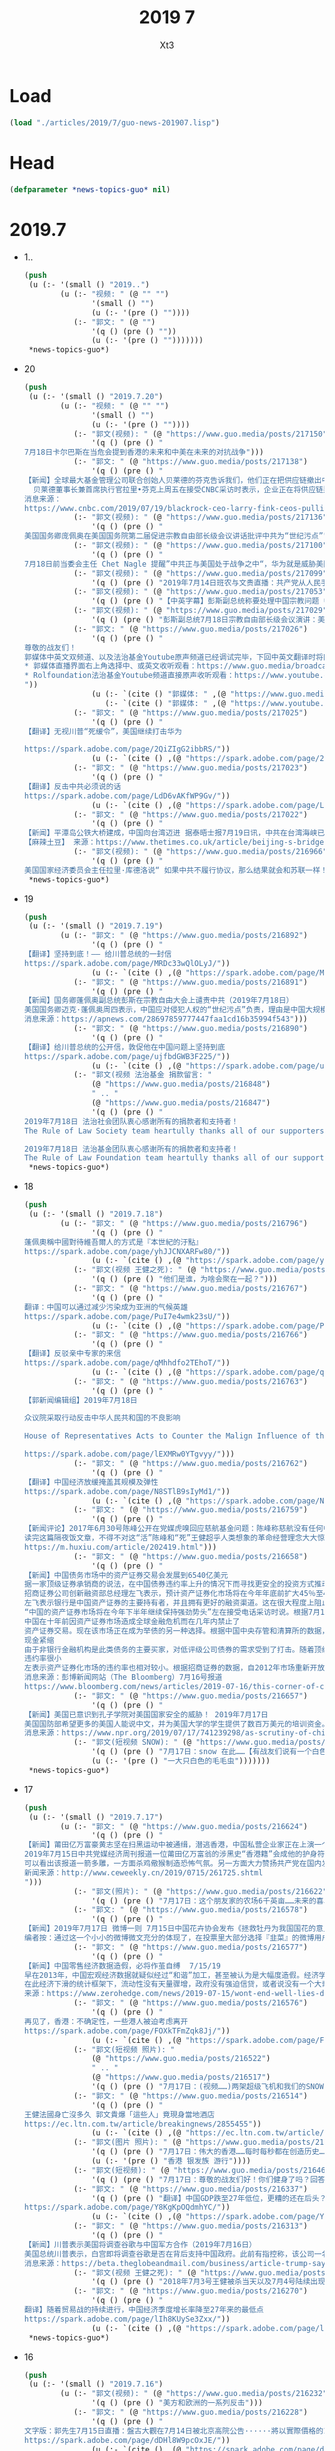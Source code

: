#+TITLE: 2019 7
#+AUTHOR: Xt3


* Load
#+BEGIN_SRC lisp
(load "./articles/2019/7/guo-news-201907.lisp")
#+END_SRC
* Head
#+BEGIN_SRC lisp :tangle yes
(defparameter *news-topics-guo* nil)  
#+END_SRC
* 2019.7
- 1..
  #+BEGIN_SRC lisp :tangle yes
(push
 (u (:- '(small () "2019..")
        (u (:- "视频: " (@ "" "")
               '(small () "")
               (u (:- '(pre () ""))))
           (:- "郭文: " (@ "")
               '(q () (pre () ""))
               (u (:- '(pre () "")))))))
 ,*news-topics-guo*)
#+END_SRC
- 20
  #+BEGIN_SRC lisp :tangle yes
(push
 (u (:- '(small () "2019.7.20")
        (u (:- "视频: " (@ "" "")
               '(small () "")
               (u (:- '(pre () ""))))
           (:- "郭文(视频): " (@ "https://www.guo.media/posts/217150")
               '(q () (pre () "
7月18日卡尔巴斯在当危会提到香港的未来和中美在未来的对抗战争")))
           (:- "郭文: " (@ "https://www.guo.media/posts/217138")
               '(q () (pre () "
【新闻】全球最大基金管理公司联合创始人贝莱德的芬克告诉我们，他们正在把供应链撤出中国 (2019年7月19日）
  贝莱德董事长兼首席执行官拉里•芬克上周五在接受CNBC采访时表示，企业正在将供应链迁出中国，而不是等待华盛顿和北京之间贸易战的解决方案。芬克在接受《Squawk Box》采访时表示:“我们从CEO那里听到，越来越多的供应链正在撤离中国。”“人们没有在等待，企业也没有在等待结果。” 据CNBC此前报道，包括苹果(Apple)、任天堂(Nintendo)和戴尔(Dell)在内的50多家跨国公司正将生产业务迁出中国。今年5月，随着中国和美国加强了在关税上的争锋相对，企业也开始宣布将从中国迁往越南。全球最大基金管理公司的联合创始人芬克(Fink)表示:“我确实认为，中国的趋势仍在走下坡。”“我认为，长期来看，中国知道他们现在需要找到刺激国内经济的办法。”【GM18】
消息来源：
https://www.cnbc.com/2019/07/19/blackrock-ceo-larry-fink-ceos-pulling-supply-chains-out-of-china-now.html")))
           (:- "郭文(视频): " (@ "https://www.guo.media/posts/217136")
               '(q () (pre () "
美国国务卿庞佩奥在美国国务院第二届促进宗教自由部长级会议讲话批评中共为“世纪污点”")))
           (:- "郭文(视频): " (@ "https://www.guo.media/posts/217100")
               '(q () (pre () "
7月18日前当委会主任 Chet Nagle 提醒”中共正与美国处于战争之中“，华为就是威胁美国安全的茅箭！")))
           (:- "郭文(视频): " (@ "https://www.guo.media/posts/217099")
               '(q () (pre () "2019年7月14日班农与文贵直播：共产党从人民手里抢夺财产是21世纪的重大犯罪行为")))
           (:- "郭文(视频): " (@ "https://www.guo.media/posts/217053")
               '(q () (pre () "【中英字幕】彭斯副总统称要处理中国宗教问题 中国外交部回应大言不惭，美自由灯塔不亮了；视频展示中共迫害宗教")))
           (:- "郭文(视频): " (@ "https://www.guo.media/posts/217029")
               '(q () (pre () "彭斯副总统7月18日宗教自由部长级会议演讲：美国政府强烈谴责中共对人民宗教信仰自由的迫害。")))
           (:- "郭文: " (@ "https://www.guo.media/posts/217026")
               '(q () (pre () "
尊敬的战友们！
郭媒体中英文双频道、以及法治基金Youtube原声频道已经调试完毕，下回中英文翻译时将同时直播 ！
,* 郭媒体直播界面右上角选择中、或英文收听观看：https://www.guo.media/broadcasts
,* Rolfoundation法治基金Youtube频道直接原声收听观看：https://www.youtube.com/channel/UCfG2D1ZWTfvp5p3gl5PHmmg?view_as=subscriber
"))
               (u (:- `(cite () "郭媒体: " ,(@ "https://www.guo.media/broadcasts")))
                  (:- `(cite () "郭媒体: " ,(@ "https://www.youtube.com/channel/UCfG2D1ZWTfvp5p3gl5PHmmg?view_as=subscriber")))))
           (:- "郭文: " (@ "https://www.guo.media/posts/217025")
               '(q () (pre () "
【翻译】无视川普“死缓令”，美国继续打击华为  

https://spark.adobe.com/page/2QiZIgG2ibbRS/"))
               (u (:- `(cite () ,(@ "https://spark.adobe.com/page/2QiZIgG2ibbRS/")))))
           (:- "郭文: " (@ "https://www.guo.media/posts/217023")
               '(q () (pre () "
【翻译】反击中共必须说的话    
https://spark.adobe.com/page/LdD6vAKfWP9Gv/"))
               (u (:- `(cite () ,(@ "https://spark.adobe.com/page/LdD6vAKfWP9Gv/")))))
           (:- "郭文: " (@ "https://www.guo.media/posts/217022")
               '(q () (pre () "
【新闻】平潭岛公铁大桥建成，中国向台湾迈进 据泰晤士报7月19日讯，中共在台湾海峡已建成平潭岛公路大桥，连接福建平潭岛与大陆。是世界上最长、跨度最大的跨海峡公铁两用大桥，全长14.4公里。这是将来两岸高速公路计划的一部分，将于今年开通，政治意义深远。平潭岛距台湾新竹市仅68海里。建桥花费不得而知。中共将其比喻为母亲向孩子伸出温暖的双臂。 中共对台政策自2016年蔡英文当选台总统后逐渐强硬，习曾表示不排除武力收复台湾。
【麻辣土豆】 来源：https://www.thetimes.co.uk/article/beijing-s-bridge-to-taiwan-moves-a-step-closer-23kjpdtsp")))
           (:- "郭文(视频): " (@ "https://www.guo.media/posts/216966")
               '(q () (pre () "
美国国家经济委员会主任拉里·库德洛说“ 如果中共不履行协议，那么结果就会和苏联一样！”"))))))
 ,*news-topics-guo*)
#+END_SRC
- 19
  #+BEGIN_SRC lisp :tangle yes
(push
 (u (:- '(small () "2019.7.19")
        (u (:- "郭文: " (@ "https://www.guo.media/posts/216892")
               '(q () (pre () "
【翻译】坚持到底！—— 给川普总统的一封信  
https://spark.adobe.com/page/MRDc33wQlOLyJ/"))
               (u (:- `(cite () ,(@ "https://spark.adobe.com/page/MRDc33wQlOLyJ/")))))
           (:- "郭文: " (@ "https://www.guo.media/posts/216891")
               '(q () (pre () "
【新闻】国务卿蓬佩奥副总统彭斯在宗教自由大会上谴责中共（2019年7月18日）
美国国务卿迈克·蓬佩奥周四表示，中国应对侵犯人权的“世纪污点”负责，理由是中国大规模拘留了穆斯林和其他少数民族。蓬佩奥谴责中国在新疆西部地区大规模拘留维吾尔族穆斯林、哈萨克族和其他少数民族。据了解，新疆有100万维吾尔族穆斯林、哈萨克族和其他少数民族被关押在拘留营。蓬佩奥在他主持的一次国际宗教自由会议上说，中国是“我们这个时代最严重的人权危机之一的发源地”。他还指责中国威胁其他国家不要参加这次会议。美国副总统彭斯在同一个会议上说，美国与中国的贸易谈判不会妨碍美国对宗教自由的承诺。 他表示“无论我们与北京的谈判结果如何，你可以放心，美国人民会和所有有信仰的中国人民站在一起，团结一致，我们将为这一天祈祷，让他们能够自由地活出他们的信仰，而不用担心受到迫害。”【GM18】
消息来源：https://apnews.com/28697859777447faa1cd16b35994f543")))
           (:- "郭文: " (@ "https://www.guo.media/posts/216890")
               '(q () (pre () "
【翻译】给川普总统的公开信，敦促他在中国问题上坚持到底    
https://spark.adobe.com/page/ujfbdGWB3F225/"))
               (u (:- `(cite () ,(@ "https://spark.adobe.com/page/ujfbdGWB3F225/")))))
           (:- "郭文(视频 法治基金 捐款留言: "
               (@ "https://www.guo.media/posts/216848")
               " .. "
               (@ "https://www.guo.media/posts/216847")
               '(q () (pre () "
2019年7月18日 法治社会团队衷心感谢所有的捐款者和支持者！
The Rule of Law Society team heartully thanks all of our supporters and donors ！

2019年7月18日 法治基金团队衷心感谢所有的捐款者和支持者！
The Rule of Law Foundation team heartully thanks all of our supporters and donors!"))))))
 ,*news-topics-guo*)
#+END_SRC
- 18
  #+BEGIN_SRC lisp :tangle yes
(push
 (u (:- '(small () "2019.7.18")
        (u (:- "郭文: " (@ "https://www.guo.media/posts/216796")
               '(q () (pre () "
蓬佩奧稱中國對待維吾爾人的方式是『本世紀的汙點』
https://spark.adobe.com/page/yhJJCNXARFw80/"))
               (u (:- `(cite () ,(@ "https://spark.adobe.com/page/yhJJCNXARFw80/")))))
           (:- "郭文(视频 王健之死): " (@ "https://www.guo.media/posts/216783")
               '(q () (pre () "他们是谁，为啥会聚在一起？")))
           (:- "郭文: " (@ "https://www.guo.media/posts/216767")
               '(q () (pre () "
翻译：中国可以通过减少污染成为亚洲的气候英雄  
https://spark.adobe.com/page/PuI7e4wmk23sU/"))
               (u (:- `(cite () ,(@ "https://spark.adobe.com/page/PuI7e4wmk23sU/")))))
           (:- "郭文: " (@ "https://www.guo.media/posts/216766")
               '(q () (pre () "
【翻译】反驳亲中专家的来信
https://spark.adobe.com/page/qMhhdfo2TEhoT/"))
               (u (:- `(cite () ,(@ "https://spark.adobe.com/page/qMhhdfo2TEhoT/")))))
           (:- "郭文: " (@ "https://www.guo.media/posts/216763")
               '(q () (pre () "
【郭新闻编辑组】2019年7月18日
 
众议院采取行动反击中华人民共和国的不良影响
 
House of Representatives Acts to Counter the Malign Influence of the People’s Republic of China

https://spark.adobe.com/page/lEXMRw0YTgvyy/")))
           (:- "郭文: " (@ "https://www.guo.media/posts/216762")
               '(q () (pre () "
【翻译】中国经济放缓掩盖其规模及弹性    
https://spark.adobe.com/page/N8STlB9sIyMd1/"))
               (u (:- `(cite () ,(@ "https://spark.adobe.com/page/N8STlB9sIyMd1/")))))
           (:- "郭文: " (@ "https://www.guo.media/posts/216759")
               '(q () (pre () "
【新闻评论】2017年6月30号陈峰公开在党媒虎嗅回应慈航基金问题：陈峰称慈航没有任何中国官员及其亲属持有股份；海航高管后代不继承财富和权力，实现大众成就。海航集团方面表示，集团股东将陆续把股权捐赠给公益基金会，其中约60%的股权捐赠给境内的慈航基金会，约40%股权捐赠给境外的Cihang Foundation，所有持股人均签署了股权捐赠承诺书。并在文中特意强调了郭文贵爆料的Guanjun是作为私人投资者间接持有海航集团股份，但不是最大股东。
读完这篇隔夜饭文章，不得不对这“活”陈峰和“死”王健超乎人类想象的革命经营理念大大惊叹！此文章结束语为“股权不能给后代、不能转卖，可以捐给慈善，这种设计，有可能会成为人类新的商业文明的模式”呜呼！是何等的大爱无疆、何等的虚怀若谷！小编不觉愤愤然！问你“活”陈锋一个简单的几个问题：你给中国人民带来了什么利益？你们拿走了我们祖祖孙孙存下来的钱！还有杨改兰自杀省下来的钱,都被你们拿走了什么时候拿回来？ 还有这Guanjun这神秘的人物他的父母是谁？他在行航海的25%的股份是从何而来？郭文贵先生在2017年7月26号的爆料视频中愤怒的指出，陈峰所谓的慈航并不是慈善机构而是私人基金，而私人基金最大的目的是为了逃避调查债权分离合法避税，最重要的是这些私人基金最终的受益人就是陈峰说的guanjun和刘承杰。【GM11】【GM19】
https://m.huxiu.com/article/202419.html")))
           (:- "郭文: " (@ "https://www.guo.media/posts/216658")
               '(q () (pre () "
【新闻】中国债务市场中的资产证券交易会发展到6540亿美元 
据一家顶级证券承销商的说法，在中国债券违约率上升的情况下而寻找更安全的投资方式推动了中国大量资产证券的惊人增长。
招商证券公司创新融资部总经理左飞表示，预计资产证券化市场将在今年年底前扩大45％至4.5万亿元人民币（6540亿美元）。他说该行业在5月份政府意外接管陷入困境贷款人风波中也没有受到什么影响。
左飞表示银行是中国资产证券的主要持有者，并且拥有更好的融资渠道。这在很大程度上阻止了该行业的抛售。在资产证券销售上升的同时，更多行业正从包商银行（Baoshang Bank Co.）被扣押引发流动性紧缩中复苏。这此前导致银行间贷款市场出现现金紧缩，并对中国几乎所有类型的债券产生影响。
“中国的资产证券市场将在今年下半年继续保持强劲势头”左在接受电话采访时说。根据7月14日发布的彭博排行榜，该券商进行了今年上半年最多的资产证券化交易。住房抵押贷款和应收账款将继续推动资产证券发行量的增长。
中国在十年前因资产证券市场造成全球金融危机而在几年内禁止了
资产证券交易。现在该市场正在成为举债的另一种选择。根据中国中央存管和清算所的数据，资产证券化市场在2018年底占中国76.5万亿元债务市场的4％左右。但它与1.56万亿美元的美国资产证券市场相比，仍然相形见绌。左表示上半年结构性债务的销售额激增至8164亿元，预计到年底将达到2万亿元。
现金紧缩
由于非银行金融机构是此类债务的主要买家，对低评级公司债券的需求受到了打击。随着顶级债券和高收益债券之间的利差继续扩大，信贷差异化达到顶峰。相比之下，中国的大多数资产证券持有者都不需要出售他们在该领域的投资。左说“大多数投资者计划在他们第一次购买证券时就会一直持有。它们主要是银行，所以有更强的能力来应对流动性压力，因此资产证券市场尚未面临抛售压力。”
违约率很小
左表示资产证券化市场的违约率也相对较小。根据招商证券的数据，自2012年市场重新开放以来，只有5家资产证券机构违约。他表示这刺激了投资者向资产证券市场提供能够产生稳定现金流的基础资产。由于监管机构加大了对开发商融资活动的审查力度，包括采取新措施遏制该行业的信贷风险，房地产开发商的资产证券市场产品增长可能在下半年放缓。在审查由开发商提出的资产证券交易的申请时，我们认为两家证券交易所正变得越来越严格。”【GM12】
消息来源：彭博新闻网站（The Bloomberg）7月16号报道
https://www.bloomberg.com/news/articles/2019-07-16/this-corner-of-china-s-debt-market-may-grow-to-654-billion")))
           (:- "郭文: " (@ "https://www.guo.media/posts/216657")
               '(q () (pre () "
【新闻】美国已意识到孔子学院对美国国家安全的威胁！ 2019年7月17日
美国国防部希望更多的美国人能说中文，并为美国大学的学生提供了数百万美元的培训资金。中国政府通过孔子学院的语言中心，出于同样的原因，在一些美国大学也一直在做同样的事情。但一项新法律迫使这些美国大学做出选择:他们可以从五角大楼或孔子学院获得资金，但不能同时从这两所学院获得资金。德克萨斯州共和党参议员特德克鲁兹(Ted Cruz)在接受美国国家公共电台(NPR)采访时说，“孔子学院让美国大学暴露在间谍活动和知识产权被盗的威胁之下，我们在大学里看到的这种情况太频繁了。” 美国政界人士、中国分析人士和国家安全机构普遍认为，中国正在对美国发动大规模间谍活动。目标包括政府机密和军事机密、高科技公司和大学研究。笔者按： 孔子学院为中国政府提供了一个海外校园的监视窗口，可以用来在美国招募间谍和密切关注在这里学习的中国学生。孔子学院绝对不是一个简单的机构。【GM18】
消息来源：https://www.npr.org/2019/07/17/741239298/as-scrutiny-of-china-grows-some-u-s-schools-drop-a-language-program")))
           (:- "郭文(短视频 SNOW): " (@ "https://www.guo.media/posts/216639")
               '(q () (pre () "7月17日：snow 在此……【有战友们说有一个白色的狗在此就好啦……】这里的大自然太棒了👏👏👏👏"))
               (u (:- '(pre () "一大只白色的毛毛虫")))))))
 ,*news-topics-guo*)
#+END_SRC
- 17
  #+BEGIN_SRC lisp :tangle yes
(push
 (u (:- '(small () "2019.7.17")
        (u (:- "郭文: " (@ "https://www.guo.media/posts/216624")
               '(q () (pre () "
【新闻】莆田亿万富豪黄志坚在扫黑运动中被通缉，潜逃香港，中国私营企业家正在上演一个个被中共清算的悲剧
2019年7月15日中共党媒经济周刊报道一位莆田亿万富翁的涉黑史“香港籍”会成他的护身符吗？报道指出如果不是这场扫黑除恶运动，发迹莆田的港籍亿万富豪黄志贤仍然是莆田当地称霸一方的地产商、“爱国华侨”、“慈善家”。警方的一纸通缉令撕开了黄志贤伪善的面具：黄志贤、黄龙熙父子分别因涉嫌非法拘禁、强迫交易被列为扫黑除恶的对象。
可以看出该报道一箭多雕，一方面杀鸡儆猴制造恐怖气氛。另一方面大力赞扬共产党在国内发起的扫黑除恶运动，为暴政洗地。此外特意指出“香港籍”这将为下一步对香港遣返法和对香港人民反送终的正义游行采取的下一步行动制造舆论。这也验证了郭文贵先生在一年前王岐山当选国家副主席的修宪运动中说的，国内将迎来新一轮的剪羊毛，这将是私营企业家的悲剧。一年多的时间，国内私营企业家被抓被消失一个接一个，正在重复着王健“白手套”的命运这将所有是私营企业家的悲哀。如果还不看清共产党的本质，中国私营企业家都将成为下一个王健。（GM19）
新闻来源：http://www.ceweekly.cn/2019/0715/261725.shtml
")))
           (:- "郭文(照片): " (@ "https://www.guo.media/posts/216622")
               '(q () (pre () "7月17日：这个朋友家的农场6千英亩……未来的喜马拉雅农场应该多大好呢？")))
           (:- "郭文: " (@ "https://www.guo.media/posts/216578")
               '(q () (pre () "
【新闻】2019年7月17日 微博一则 7月15日中国花卉协会发布《拯救牡丹为我国国花的意见的通知》。今日花协工作人员回应，相关投票只是为了做民意调查，“国花这个事，肯定是我们协会定不了的。我们下一步会综合各方面意见，在往上面反映“。你pick那种“花”？ 在选项里有四个选项分别是牡丹、梅花、韭菜、其他，评论区推荐～。该微博发出后，微博用户对该微博评论迅速增加，评论热烈。选择牡丹的347人、梅花192人、韭菜1230人、其他，评论区推荐～41人。
编者按：通过这一个小小的微博微文充分的体现了，在投票里大部分选择『韭菜』的微博用户对CCP统治不满，并且认为自己在这个国家就如同韭菜一样随时被CCP收割、随时被压榨。这1230人占这个微博微文投票的大多数，也侧面证明了大部分网民对CCP的统治是不满意的，他们用这种投票选择韭菜的方式在表达对CCP执政能力的讽刺与不满，并且告诉其他网民：看这就是CCP控制的国家，人民就如同韭菜一样可以随意被割掉，截至发稿前该微博已被删除。这就又暴露出两个问题，第一个是CCP对舆情的监控反应迅速；第二个问题CCP深知自己在中华人民共和国百姓心中的位置是怎样的，CCP掌权的国家连一条微博都容忍不下，又怎么会容忍对它发出不满声音的老百姓呢。【GM22】")))
           (:- "郭文: " (@ "https://www.guo.media/posts/216577")
               '(q () (pre () "
【新闻】中国零售经济数据造假，必将作茧自缚  7/15/19
早在2013年，中国宏观经济数据就疑似经过“和谐”加工，甚至被认为是大幅度造假。经济学家Nouriel Roubini认为，CCP公布的无论贸易或GDP数据均是造假，与2016年以前一直存在的造假程度相比，目前有过之而无不及。近期6.2%的GDP已创有史以来新低（年同比），对于还在幻想着CCP扩大信贷及多项宽松刺激措施能起死回生的人来说，就是一记打脸。
在此经济下滑的统计框架下，流动性没有天量骤增，政府没有强迫信贷，或者说没有一个大奇迹出现的时候，CCP竟然能公布出如下数据：6月份汽车零售规模增速17.2%、社会消费品零售总额增速9.8%（年同比）。这些数据简直违反天理，就是像是翻来覆去把玩魔术一样神奇。不是不可信，简直太不可信。【麻辣土豆】
来源：https://www.zerohedge.com/news/2019-07-15/wont-end-well-lies-damned-lies-chinas-retail-sales-data")))
           (:- "郭文: " (@ "https://www.guo.media/posts/216576")
               '(q () (pre () "
再见了，香港：不确定性，一些港人被迫考虑离开
https://spark.adobe.com/page/FOXkTFmZqk8Jj/"))
               (u (:- `(cite () ,(@ "https://spark.adobe.com/page/FOXkTFmZqk8Jj/")))))
           (:- "郭文(短视频 照片): "
               (@ "https://www.guo.media/posts/216522")
               " .. "
               (@ "https://www.guo.media/posts/216517")
               '(q () (pre () "7月17日：(视频……)两架超级飞机和我们的SNOW 👉👉👉一起起飞……文贵又进山啦……这几天我会很少上网……一切都是刚刚开始！")))
           (:- "郭文: " (@ "https://www.guo.media/posts/216514")
               '(q () (pre () "
王健法國身亡沒多久 郭文貴爆「這些人」竟現身當地酒店
https://ec.ltn.com.tw/article/breakingnews/2855455"))
               (u (:- `(cite () ,(@ "https://ec.ltn.com.tw/article/breakingnews/2855455")))))
           (:- "郭文(图片 照片): " (@ "https://www.guo.media/posts/216478")
               '(q () (pre () "7月17日：伟大的香港……每时每秒都在创造历史……改变世界……大家猜猜我要去哪里？"))
               (u (:- '(pre () "香港 银发族 游行"))))
           (:- "郭文(短视频): " (@ "https://www.guo.media/posts/216463")
               '(q () (pre () "7月17日：尊敬的战友们好！你们健身了吗？回答很多战友们关于郭战装的几个小问题……一切都是刚刚开始！")))
           (:- "郭文: " (@ "https://www.guo.media/posts/216337")
               '(q () (pre () "翻译】中国GDP跌至27年低位，更糟的还在后头？
https://spark.adobe.com/page/Y8KgKpOQdmhYC/"))
               (u (:- `(cite () ,(@ "https://spark.adobe.com/page/Y8KgKpOQdmhYC/")))))
           (:- "郭文: " (@ "https://www.guo.media/posts/216313")
               '(q () (pre () "
【新闻】川普表示美国将调查谷歌与中国军方合作（2019年7月16日）
美国总统川普表示，白宫即将调查谷歌是否在背后支持中国政府。此前有指控称，该公司一名职员在数小时后的参议院听证会上予以反驳。总统重申了贝宝(PayPal)联合创始人、风险投资家彼得•泰尔(Peter Thiel)此前的指控，即谷歌可能受到中国情报机构的渗透。川普总统在推特写道“一个伟大而又聪明的人，他比任何人都更了解关于这个问题!”并表示川普政府会对此事件进行调查。 川普后来对记者说，他将让包括司法部在内的多个机构去调查彼得•泰尔的指控“是否属实”。美国参谋长联席会议主席、海军陆战队上将邓福德(Joseph Dunford)今年3月在国会听证会上对谷歌表达了类似的担忧。笔者按：如果像美国这样世界级的大公司跟中共军方合作，那么将会对美国国家安全甚至是世界安全是一种威胁和挑战。中共最善于用温水煮青蛙的方式来麻痹自己的国民和自己的政治对手。 当对方察觉时已为时迟已晚，再无回天之力！ 【GM18】
消息来源：https://beta.theglobeandmail.com/business/article-trump-says-us-will-investigate-accusations-google-worked-with/")))
           (:- "郭文(视频 王健之死): " (@ "https://www.guo.media/posts/216310")
               '(q () (pre () "2018年7月3号王健被杀当天以及7月4号陆续出现在现场的都是谁？(中英字幕版) Who showed up at the scene on July 3rd, 2018, the day Wang Jian was killed? And, who were those who appeared in succession on July 4th?")))
           (:- "郭文: " (@ "https://www.guo.media/posts/216270")
               '(q () (pre () "
翻译】随着贸易战的持续进行，中国经济季度增长率降至27年来的最低点
https://spark.adobe.com/page/lIh8KUySe3Zxx/"))
               (u (:- `(cite () ,(@ "https://spark.adobe.com/page/lIh8KUySe3Zxx/"))))))))
 ,*news-topics-guo*)
#+END_SRC
- 16
  #+BEGIN_SRC lisp :tangle yes
(push
 (u (:- '(small () "2019.7.16")
        (u (:- "郭文(视频): " (@ "https://www.guo.media/posts/216232")
               '(q () (pre () "美方和欧洲的一系列反击")))
           (:- "郭文: " (@ "https://www.guo.media/posts/216228")
               '(q () (pre () "
文字版：郭先生7月15日直播：盤古大觀在7月14日被北京高院公告······將以實際價格的10%被拍賣······實際的背後的黑手就是江澤民和江志成，孟建柱和孫力軍······王岐山！這就是過去兩週他們要栽贓····  
https://spark.adobe.com/page/dDHl8W9pcOxJE/"))
               (u (:- `(cite () ,(@ "https://spark.adobe.com/page/dDHl8W9pcOxJE/")))))
           (:- "郭文: " (@ "https://www.guo.media/posts/216206")
               '(q () (pre () "
【翻译】两党法案将禁锢川普对中做出退让 
https://spark.adobe.com/page/I4fDNyJF4Yw9D/"))
               (u (:- `(cite () ,(@ "https://spark.adobe.com/page/I4fDNyJF4Yw9D/")))))
           (:- "郭文: " (@ "https://www.guo.media/posts/216163")
               '(q () (pre () "
【新闻】 前总统国家安全事务顾问苏珊·赖斯在推特上和中国外交官展开了激烈的口水战（2019年7月15日）
美国前国务卿苏珊·赖斯在推特上与一名中国高级外交官发生了不寻常的激烈种族争端。在一系列的推特中，显然是为了表达更广泛的观点关于中国新疆大规模拘留穆斯林引发的外交分歧，驻伊斯兰堡的外交官赵立坚(Lijian Zhao)周日表示，如果“你在华盛顿特区”你就知道白人是从来不去美国首都的东南部。赖斯在推特上告诉赵立坚“你是个种族主义者，耻辱。而且无知得令人震惊 。她可能认为赵立坚被派往中国驻华盛顿使团，然后向中国驻美国大使发表了她的下一个评论。“崔大使，我对你和你的团队有更高的期望。请做正确的事，把他送回家。” 赵立坚在周一回击了赖斯，“你也太丢人了。而且你也是无知得令人震惊。我在伊斯兰堡工作。真相就是有杀伤力的！我只是在说实话。把说真话的人贴上种族主义者的标签，这是可耻和令人厌恶的。”
笔者按：在近两年，中共外交官的态度是越来越蛮横，毫无掩饰的公开批评他国。这种蛮横不讲理的态度有失大国风范。同时也是经常颠倒黑白，把中共制造的内乱说成了是外国势力的渗透，一切目的是为了把国内矛盾转向国外。 然而对内大肆宣传西方是没落的帝国，而中国才是新兴而起的大国！ 中共长期转移人们的视线和长期宣传中国的经济腾飞是因为党领导的好，人们才能过上了好日子。 那么他们忘记了说中国经济飞速的发展是中共不停的超发货币导致了房地产的泡沫和通货膨胀，给中国人民一种幻觉自己富有了， 但是其实生活还是诸多不易，再加上社会资源分配不均等而带来的社会矛盾【GM18】
消息来源：https://www.bloomberg.com/news/articles/2019-07-15/susan-rice-calls-chinese-diplomat-a-racist-disgrace-on-twitter")))
           (:- "郭文(视频): " (@ "https://www.guo.media/posts/216133")
               '(q () (pre () "7月16日：香港会有什么紧急情况发生？一切都是刚刚开始！")))
           (:- "郭文(图片): " (@ "https://www.guo.media/posts/216093")
               '(q () (pre () "
7月16日：文贵．衷心祝愿同胞们能平安渡过此劫……减少伤害！千万不要相信．天天喊着比爹娘还亲的共产党来救你们！只有洪水退后．官员才会拎着篮子．打个雨伞，带着他们控制的摄像机．出现在你们的视野中！历史无数次告诉我们，只要人民需要的时候，共产党一定是不存在的．共产党一定是给大家准备好了更多的监狱来解决灾后的问题．不听话的送进监狱……在共产党的眼里，中国的天灾应有老百姓自己消化．跟他们没关系，他们信奉的是．(多灾兴邦）死人越多，共产党越安全……【这他妈谁造谣？没有央视新闻联播报道就是有图片，打死都不信! 湘江决堤，湘潭、株州等地成泽国……半個湖南、京广線都將報废了！三峽作孽！垬作孽！】一切都是刚刚开始！")))
           (:- "郭文: " (@ "https://www.guo.media/posts/216023")
               '(q () (pre () "
文字版2019年7月14日班农与文贵直播：共产党为什么可以强奸美国70年？（郭先生篇）
https://spark.adobe.com/page/ZbxbFJ3WCU9KS/"))
               (u (:- `(cite () ,(@ "https://spark.adobe.com/page/ZbxbFJ3WCU9KS/")))))
           (:- "郭文: " (@ "https://www.guo.media/posts/216010")
               '(q () (pre () "
【郭文贵先生7月15日报平安直播内容梗概】
昨天（7月14日）和班农先生的直播在线人仅翻墙VPN有超600万，直播的力量太大了。对台湾总统蔡英文的评价引起很多人的担忧，郭先生表示他坚持对蔡英文的观点，而他的本意是只要对台湾好他就支持。台湾的未来需要有智慧的无私的跳出统独之权、打破所谓的92共识的魔咒、与美国合作。郭台铭的落选又一次证明跟共产党合作没好下场。郭先生表示绝不支持台独港独，但坚决支持台湾和香港的民主。
盘古大楼被江家拍卖
起因：江家一直想把盘古、方正和、政泉占为己有给江志诚，因此一直陷害郭先生。之后，由于王岐山担心郭先生和马健手中掌握他们太多的证据，才开始了所谓的反腐。
过程：江家利用提前铺垫好的“郭文贵是港独的背后黑手”，发布拍卖公告，并通过“老领导”警告郭先生不许再714班农的访谈中提及王建之死和相关视频，如不听警告，便在24小时之内低价拍卖盘古。果然7月15日盘古被网上评估从25万降5万，价值360个亿（人民币）的盘古大楼降到50个亿（人民币）拍卖。好消息是根据盘古的所有者郭先生的家族基金规定，买家应付基金360亿（人民币，价值53亿美元，2013年的价格）。拍卖盘古是侵犯郭先生家族基金的利益。是江家蓄谋要以低价把盘古抢走。
郭先生重申他的的家族基金绝不能出卖民族国家和的利益，绝不会成为卖国贼。但是会百分之百灭共、灭盗国贼。
江家还会给共产党带来大麻烦。郭先生拥有90多份秘密档案。仅昨天郭先生和前国家安全人员开会时发放的一个信息，将在接下来的一个星期到10天后引发世界局势的大改变。潘多拉的盒子只需要三分钟。
整个上海都是江家的，包括性侵幼女事件的公司也是依靠江家的势力。
郭先生拒绝支持港独，坚决支持香港双普选。
孙立军孟建柱5年之间动用上万名警察调查郭文贵。并企图以反习反国家、双面间谍、强奸犯、洗黑钱、瑞士没收飞机之说和事件陷害郭先生，均被一一推翻，现又以“港独背后黑手”，“涉嫌台独背后黑手”再度陷害郭先生。
江家再次制造虚假事实、利用国家权力、完全不经调查、操纵司法，是习近平的悲哀。是共产党灭亡的征兆。说明了共产党内部斗争的惨烈。
感谢共产党内部的战友提前通知盘古被拍卖公告一事，一次直播付上50亿美元的代价。
请大家密切关注7月24、5号中美之间的政治、贸易、制裁将会发生什么。
最后在为14亿人民祷告后，郭先生补充说，华盛顿要政治地震，原因是共产党玩弄了川普后产生的后果很严重。盘古大楼属于社会的属于民族的。盘古将抢她的坏人暴露于天下，她拥有远远超过金钱的价值、能量和象征。
一切都是刚刚开始。【GM10】
视频来源：
https://www.youtube.com/watch?v=OGbEnYaOGcs&feature=youtu.be"))
               (u (:- `(cite () ,(@ "https://www.youtube.com/watch?v=OGbEnYaOGcs&feature=youtu.be")))))
           (:- "郭文: " (@ "https://www.guo.media/posts/215939")
               '(q () (pre () "
【新闻】中国经济增速降至近30年最低
纽约时报最新消息，中国经济增速降至近30年来最低水平，与此同时，中美之间贸易紧张局势再度抬头，而持续存在的金融问题，正在对中国这个全球最重要的经济引擎之一造成越来越大的破坏。是自1992年开始现代季度记录以来，中国经济增速最慢的一次，这标志这中国经济增速相比今年早些时候大幅放缓，与10年前全球金融危机期间的记录相当。
国家统计局则表示今年上半年经济运行继续保持在合理区间，延续总体平稳、稳中有进发展态势。初步核算，上半年国内生产总值450933亿元，按可比价格计算，同比增长6.3%。分季度看，一季度同比增长6.4%，二季度增长6.2%。分产业看，第一产业增加值23207亿元，同比增长3.0%；第二产业增加值179984亿元，增长5.8%；第三产业增加值247743亿元，增长7.0%。
编者按：二则新闻体现出共产党在国内一直以假数据愚弄人民【GM01，GM06】
来源：https://cn.nytimes.com/business/20190715/china-economy-growth-gdp-trade-war/zh-hant/")))
           (:- "郭文(短视频): " (@ "https://www.guo.media/posts/215902")
               '(q () (pre () "7月15日：试试郭媒体即将推出的新软件！")))
           (:- "郭文: " (@ "https://www.guo.media/posts/215901")
               '(q () (pre () "7月15日：我在直播中开玩笑说Sara那天偶然．碰到梁忪恒先生的釆访是＂Sara给我带来的麻烦＂那就是一个玩笑……永远感激Sara的辛苦付出！")))
           (:- "郭文: " (@ "https://www.guo.media/posts/215856")
               '(q () (pre () "【翻译】彼得·泰尔说：FBI和CIA应该调查谷歌与中国有“貌似叛国”的关系  
https://spark.adobe.com/page/dWiTJeD8qx4Mu/")))
           (:- "郭文: " (@ "https://www.guo.media/posts/215831")
               '(q () (pre () "【翻譯】遊行抗議者要求特首林鄭下台：香港緊張局勢不斷升高  
https://spark.adobe.com/page/6Mgn3ZziDvpLt/")))
           (:- "郭文: " (@ "https://www.guo.media/posts/215830")
               '(q () (pre () "【翻译】加拿大公民在华东被拘留   
https://spark.adobe.com/page/5JWb1NFahbzXQ/")))
           (:- "郭文: " (@ "https://www.guo.media/posts/215829")
               '(q () (pre () "
【新闻】据报道来自台湾的股票分析师因涉嫌欺诈在上海被捕
据台湾媒体上周六报道，周二，12名来自台湾的股票分析师因涉嫌欺诈在上海被拘留，其中9人已获保释，3人仍被拘留。他们都在上海一家名为“仟合亿”(Thousand & Billion)的股票分析应用公司工作，该公司的软件产品爱操盘被控通过推荐每日涨幅不超过10%的股票给投资者造成损失。据媒体报道，该公司并未获得销售这些产品的认证。一位不愿透露姓名的业内人士周日对《环球时报》表示，除了涉嫌非法推荐和操纵股票，被拘留的另一个可能原因是，一些分析师没有获得在中国大陆提供股市分析的执照。笔者按：这是中共一直很善用的政治手腕就是所谓的人质外交。 台湾总统蔡英文访美期间，中共抓捕在华台湾籍人士，就是为了给台湾政府施加压力，找各种莫须有的罪名按在这些人身上，就像前几天抓了1名加拿大人和4名英国人，这就是中国人质外交的卑鄙手段。 威胁加拿大政府释放华为财务总监孟晚舟，同时又威胁英国政府对香港的态度。如果国际社会继续绥靖政策，那么中共会变本加厉继续猖狂的利用人质外交手段，用这种低劣手段威胁各国作为中共政治的杠杆从而达到自己的目的。 这就是一种黑社会的行为，国际社会应该制止这种卑鄙的外交手段。【GM18】
信息来源：http://www.globaltimes.cn/content/1157851.shtml")))
           (:- "郭文: " (@ "https://www.guo.media/posts/215828")
               '(q () (pre () "
【新闻】身处黑名单和美中贸易争端中的华为计划削减在美就业岗位：报告
“华尔街日报”周六报道: 华为正处在美国政府的禁令和美中的持续贸易争端中。该公司计划裁减数百个在美国业务中的工作岗位。
根据该报道，华为计划裁减其研发子公司Futurewei Technologies的员工，该子公司位于美国德克萨斯州和加利福尼亚州的实验室都有雇佣研发人员。虽然确切的裁员人数还没有被披露，但有消息人士称这次裁员会波及数百名员工。有几名Futurewei员工已收到解雇通知，预计将在不久的将来会宣布更多的裁员。
自从加拿大政府应美国当局的要求于去年12月在温哥华逮捕了华为创始人的女儿-首席财务官孟晚周，美国和中国科技巨头之间的紧张关系日渐升级。孟被指控企图通过逃避美国对伊朗的制裁而向该国出售设备。美国还表示在与中国的贸易争端中，华为是一个国家安全问题而不是贸易问题。
今年5月，美国将华为列入黑名单，阻止美国公司在未经政府批准的情况下向公司提供计算机芯片，软件和其他组件。
特朗普在6月底给华为公司放缓了禁令，表示将允许一些美国供应商向华为出售零部件。“美国公司可以将他们的设备出售给华为“ 特朗普在与中国国家主席习近平在日本20国集团峰会上会晤后举行的新闻发布会上说“我们谈论的设备没有构成严重的国家安全问题”。
编者按：华为的全球5G网络计划，加上“一带一路”，“中国制造2025“和 “中国制造2050“是中共向外扩张和称霸全球野心的战略部署之一。由美国、英国、加拿大、澳大利亚和新西兰组成的“五眼联盟”旨在全面防范华为在5G网络技术的垄断和对网络通信的安全构成的风险，以确保国家重要基础设施不受其威胁。【GM12】
消息来源：福克斯商业网站（The FoxBusiness）7月14号报道：https://www.foxbusiness.com/technology/huawei-cut-jobs-us-blacklist-report")))
           (:- "郭文(短视频): " (@ "https://www.guo.media/posts/215827")
               '(q () (pre () "
【新闻】广西都安一间房屋倒塌致4名小孩身亡，最小仅2岁
2019年7月13日下午，都安县拉仁镇仁联村岑山队一房屋突然倒塌，造成4人救治无效不幸死亡（蓝某心，女，13岁；蓝某匀，女，9岁；蓝某焱，女，7岁；蓝某羽，女，2岁），1人受伤（蓝某胡，男，5岁）。
编者按：共产党统治下的中国无人安全，党内部分家族占有大量财富，底层人民的居住条件却无法得到保障，日前山西天镇县一贫困村村民常年居住土窑洞危房，向政府申请改善居住环境迟迟没有答复，最后竟偶然得知自己名下早有危改安置房但被无良村干部隐瞒长达五年。如果中国没有真正的法治，房子即使挺过天灾，也无法避免人祸【GM01】
来源：https://news.sina.com.cn/c/2019-07-13/doc-ihytcitm1824400.shtml"))))))
 ,*news-topics-guo*)
#+END_SRC
- 15
  #+BEGIN_SRC lisp :tangle yes
(push
 (u (:- '(small () "2019.7.15")
        (u (:- "视频: " (@ "https://www.youtube.com/watch?v=OGbEnYaOGcs&t=1s"
                           "7月15号：盘古大观在7月14号被北京高院公告……将以实际价格的10％被拍卖……实际的背后的黑手就是江泽民．和江志成．孟建柱和孙力军……王岐山！这就是过去两周他们要栽赃文贵．、……")
               '(small () "Youtube: 郭文贵")
               (u (:- '(pre () "..."))))
           (:- "郭文: " (@ "https://www.guo.media/posts/215650")
               '(q () (pre () "
【新闻】中国进出口数据奏响经济下行序曲7/12/19
中共已无法挽救经济下滑趋势，经济学家已预期中美关税之争必然导致内需疲软及商品价格波动，但中国进口数据跌幅超过专家预期。同期相比，整体6月份出口下降1.3%，进口下降7.3%，对美出口同比下降7.8%（5月份该数据为3.6%），对美进口同比骤降31%。双边贸易赤字扩大至299.2亿美金，为7个月来峰值（5月份还数据为269亿美元）。与上述下行数据逆行的是，6月份中国对东南亚出口同比暴增13%（5月该数据为3.5%），通过转运躲避美国关税之意不言而喻。
本周中美电话磋商继续，但据知情人透露两月前双方分歧依然存在。中方使用猛药刺激经济，上月通过银行体系发债1.66万亿人民币（2420亿美元）。包括政府债券在内，6月份社会整体融资规模已达2.26万亿人民币（5月为1.4万亿人民币）。目前中国对外贸易盈余还在支撑人民币走势，但将会受阻于贸易及经济形势的不确定性。【麻辣土豆】
来源：https://www.wsj.com/articles/china-trade-data-points-to-sagging-economy-11562934414")))
           (:- "郭文: " (@ "https://www.guo.media/posts/215648")
               '(q () (pre () "
【新闻】新闻监察机构表示，去年是自1997年以来香港新闻自由最糟糕的一年 07/13/19
香港新闻监督机构表示，政府损害了香港的言论自由，他们称这是香港后殖民历史上最糟糕的一年之一。7月7日，香港记者协会发布了题为《红线扼杀自由》的2019年年度报告，指出了过去12个月发生的几起事件，表明政府加强了对新闻的控制。事件包括该市拒绝向当时的外国记者俱乐部(FCC)副主席维克多·马利特发放签证续签，警方涉嫌对记者行为不恰当的案件，在引渡法案危机期间，行政长官林郑月娥领导的政府缺乏透明度。该协会上月向独立警察投诉委员会提出投诉，称警方在针对英国广播公司(BBC)拟议的引渡法的抗议活动中，对26名记者造成了身体伤害【GM18】                                                                                                 消息来源：https://www.hongkongfp.com/2019/07/13/journalism-watchdog-says-past-year-among-worst-hong-kong-press-freedom-since-1997-rally-planned-sunday/")))
           (:- "郭文(短视频): " (@ "https://www.guo.media/posts/215642")
               '(q () (pre () "
7月14号：衷心地感谢凤凰九天制作的视频和木兰传奇加上英文字幕！郭媒体的标志是神鹰！不是鸡！😻😻😻🙏🙏🙏😹😹😹一切都是刚刚开始！")))
           (:- "郭文(图片): " (@ "https://www.guo.media/posts/215600")
               '(q () (pre () "
7月14日：郭台铭被国民党……抛弃了……输了……看他的梦总统之说是假的……天神妈祖佑护台湾🙏🙏🙏🙏🙏🙏🙏🙏🙏一切都是刚刚开始！")))
           (:- "郭文(短视频): " (@ "https://www.guo.media/posts/215598")
               '(q () (pre () "
7月14号：请所有的朋友们战友们．一定要记住……未经喜马拉雅大使馆和法制基金的及文贵的邀请……不要擅自闯入喜马拉雅大使馆……否则将对任何人都是很大的麻烦……这是一个敏感的时期……和需要彼此尊重的方式……文贵不愿意看到这一幕发生在任何人身上……但是文贵很无奈，因为文贵必须遵照当地的法律．防止和安保团队的要求．我相信我们真正的战友不会像这个人这样子的……一切都因为CCP很可耻……🙏🙏🙏🙏🙏🙏一切都是刚刚开始！")))
           (:- "郭文(照片): " (@ "https://www.guo.media/posts/215597")
               '(q () (pre () "小庄随手一拍分享：周末休闲郭战装的郭文贵先生")))
           (:- "视频: " (@ "https://www.youtube.com/watch?v=wQHT5iXHtU8&feature=youtu.be"
                           "7月14号：一周后的世界将发生巨大的变化 反C C P的爆料革命将进入一个新的关键时刻 世界将进入一个新的世纪 一切都是刚刚开始！")
               '(small () "Youtube: 美东之声"))
           (:- "郭文(照片): " (@ "https://www.guo.media/posts/215595")
               '(q () (pre () "2019-7-14；小庄随手一拍分享!")))
           (:- "郭文: " (@ "https://www.guo.media/posts/215590")
               '(q () (pre () "【翻譯】國會旨在解決中國對宗教少數群體的暴行   
https://spark.adobe.com/page/7s5wtcLhtuxZH/"))
               (u (:- `(cite () ,(@ "https://spark.adobe.com/page/7s5wtcLhtuxZH/"))))))))
 ,*news-topics-guo*)
#+END_SRC
- 14
  #+BEGIN_SRC lisp :tangle yes
(push
 (u (:- '(small () "2019.7.14")
        (u (:- "郭文: " (@ "https://www.guo.media/posts/215520")
               '(q () (pre () "
班农先生与文贵先生灭共  中英文双频道同时直播。
一个小时后，美东时间早上9:30/香港时间晚上9:30开播

中文频道请前往郭媒体：https://www.guo.media/
英文频道请前往法制基金Youtube：https://www.youtube.com/channel/UCfG2D1ZWTfvp5p3gl5PHmmg?view_as=subscriber")))
           (:- "郭文(图片): " (@ "https://www.guo.media/posts/215495")
               '(q () (pre () "
7月14号：尊敬的战友好……由于香港昨天的的精彩的抗议运动……昨晚没怎么睡觉……非常兴奋……文贵暂时决定今天爆一个小小的小料……为了呼应香港的一个美丽而伟大的日子……一切都是刚刚开始！"))
               (u (:- '(pre () ""))))
           (:- "视频: " (@ "https://www.youtube.com/watch?v=WCvIFWfzaSw"
                           "2019-7-14；班农与文贵直播: 共产党为什么可以强奸美国70年？")
               '(small () "Youtube: 郭文贵")
               (u (:- '(pre () "..."))))
           (:- "郭文(图片): " (@ "https://www.guo.media/posts/215460")
               '(q () (pre () "
7月14号：尊敬的战友的好！几个小时后的文贵与班农先生的直播即将开始……此次的翻译会通过两个频道传出……在郭媒体直播时将釆用．中文．英文频道．同时进行……请大家注意即将公告的链接方式……直播完成后，也会上传现场的原因版视频……我们的广告和链接一切都是刚刚开始！")))
           (:- "郭文: " (@ "https://www.guo.media/posts/215254")
               '(q () (pre () "
【翻译】中国3万亿美元的融资市场损失显露    
https://spark.adobe.com/page/Uyo7agIGszXHE/"))
               (u (:- `(cite () ,(@ "https://spark.adobe.com/page/Uyo7agIGszXHE/")))))
           (:- "郭文(短视频): " (@ "https://www.guo.media/posts/215253")
               '(q () (pre () "
How does the Foreign Ministry use lie to cover up the truth in Xinjiang？
看中共外交部如何撒谎掩盖新疆真相"))
               (u (:- '(pre () "郭文视频: 耿爽 (我: 一听它说话 耳朵里就被火烧的厉害 倍爽 。。。)"))))
           (:- "郭文(短视频): " (@ "https://www.guo.media/posts/215229")
               '(q () (pre () "香港自贸区")))
           (:- "郭文(短视频): " (@ "https://www.guo.media/posts/215180")
               '(q () (pre () "HK Lennon Wall Attack_1")))
           (:- "郭文(图片): " (@ "https://www.guo.media/posts/215147")
               '(q () (pre () "
【新闻】西藏司政访问意大利，与政府官员及国会议员见面
近日藏人行政中央司政洛桑森格前往意大利各地，与多位政界人士会面交流。据藏人行政中央英文官方报道，司政于本月9日在圣卢切市同市长加蜜拉·卡丽（Giamila Carli）一道出席了一场为达赖喇嘛尊者八十四岁生日而举办的庆典。
加蜜拉·卡丽在活动上致词向尊者生日送上祝福，并承诺将继续支持意大利藏人社区，同时强调不会基于经济利益考量而无视西藏人权。
司政当时感谢圣卢切市市长所秉持的立场，并表示希望世界其他国家的领袖也能够效仿加蜜拉·卡丽的勇气。
司政指出中国政府应该借鉴南蒂罗儿的成功自治经验，向西藏给予名副其实的自治权利。省长阿诺·科帕茨彻也承诺将继续支持西藏争取自治。
此外，司政还在意大利智库“优若克研究中心”（EURAC Research Center）发表了一场演说。他分享了西藏半个世纪以来所遭遇的困苦，并指出世界可以从西藏的经历中看清，中共在全世界竭力推销“一带一路”项目的真正意图。【GM14】
新闻来源：西藏之声")))
           (:- "郭文: " (@ "https://www.guo.media/posts/215146")
               '(q () (pre () "
【新闻】流亡在美国的中国亿万富翁在虚假推文诽谤诉讼案中胜诉
郭文贵诉讼案是一个公众人物成功胜诉的罕见案例【GM12】
https://spark.adobe.com/page/i4JasbaMJqHuR/"))
               (u (:- `(cite () ,(@ "https://spark.adobe.com/page/i4JasbaMJqHuR/")))))
           (:- "郭文: " (@ "https://www.guo.media/posts/215145")
               '(q () (pre () "
翻译：香港的示威活动是否可能意味着中国共产党的终结？
https://spark.adobe.com/page/e4a8fCRKMCPiQ/"))
               (u (:- `(cite () ,(@ "https://spark.adobe.com/page/e4a8fCRKMCPiQ/")))))
           (:- "郭文: " (@ "https://www.guo.media/posts/215144")
               '(q () (pre () "
文字版：2019年7月12日蔡英文訪問紐約，和香港接下來的行動。大阪G20的結果已經影響了美國內部的政治！一切都是剛剛開始！ 
https://spark.adobe.com/page/LnijqiwW1i7dD/"))
               (u (:- `(cite () ,(@ "https://spark.adobe.com/page/LnijqiwW1i7dD/")))))
           (:- "郭文: " (@ "https://www.guo.media/posts/215137")
               '(q () (pre () "
【新闻】山东大学为留学生配女伴
山东大学为外国留学生配3名女学伴的消息在网络曝光，引发对来华留学生特权的质疑。有大陆网友批评道，某些大学把小女生介绍给外国男性留学生当学伴，究竟意欲何为？」还有网友直斥：「这是拉皮条。」大陆网友「沙和尚的微博」近日在微博披露，山东大学公布了2018年学伴的选拔结果，选出141名中国学生为来自巴基斯坦、尼泊尔、叶门、马来西亚、俄罗斯、阿富汗、肯尼亚等国的47名留学生做「学伴」。该网友还披露，该大学2017年也为留学生一对一招募学伴，现在加码了，为每位留学生配3个学伴。该微博贴文被大量转发，引发关于对留学生特权的质疑。根据山东大学公布的学伴名字显示，主要是以女生为主。该大学2017年留学生「学伴」名单显示，30名学伴就有26人为女生。此外，山东大学的招收学伴的报名表，以及学伴管理规定，还特别强调学伴的性别，将「结交外国异性友人」也列为选项之一。这引起网络上极大争议。2018年6月，一部访谈记录片《一个国家两种宿舍》在网路上热传，拍摄者疑似是在中国的外国留学生，她选择了北京、兰州两地的两所高校，以拍摄及采访方式，揭示中共教育部对本国学生和外国学生在住宿条件上的差别对待。【GM15】
引自:https://www.ntdtv.com/b5/2019/07/11/a102620099.html")))
           (:- "郭文: " (@ "https://www.guo.media/posts/215131")
               '(q () (pre () "
【新闻】近六成投票者表示童年遭受性骚扰
07月07日，一位女性博主在论坛发起调查：小时候你有被性骚扰过吗？截止发稿，该调查一共收到1147票，其中669票（58.3%）表示在童年遭受到不同程度的性骚扰。博主本人也分享了小时候的两次被性骚扰的经历。
博主的经历摘录如下：“七八岁的时候，一年级，又一次是我们在上绘画课，一个很老的男老师，之前就听说他很色，老是骚扰一个四年级的女同学，当上课他先是对我们班的其他女同学下手，他就做到女同学旁边，看着像是在辅导画画，其实手就一直往女生裤子里伸去，一节课骚扰好几个女同学，我当时也有反抗，一直抓住他的手，但是我胆小到都不敢回来和父母说。还有一次是暑假去乡下姑姑家住，也是以点击的时候，姑姑刚生小妹妹，当时是一个早上姑姑已经起床了，我就感觉有人把手伸进我的裤子，没想到竟然是姑父，我吓的赶紧起床，到现在我都没和任何人说过。” 
编者按：在共产党统治下的中国，女性的基本权利得不到任何保障。如果施暴者是共产党的官员，受害者情况甚至会变得更糟糕。2017年红黄蓝幼儿园大规模猥亵强奸幼儿的案件爆发后，共产党官方寻找了一位幼儿园教师当替罪羊以掩盖背后的真相，至今，该幼儿园仍旧在美国纽交所挂牌交易(NYSE:RYB)。灭掉共产党，夺回本属于我们的天赋人权。【GM09】
新闻来源：https://m.babytree.com/community/xinqing/topic_90124950.html")))
           (:- "郭文: " (@ "https://www.guo.media/posts/215129")
               '(q () (pre () "
【新闻】米莱将军:中国是未来50到100年国家安全的主要挑战
“我认为中国是未来50到100年美国国家安全面临的主要挑战，” 陆军参谋长马克·米莱将军说，他已被川普总统提名为他的最高军事顾问，担任下一任参谋长联席会议主席。米莱将军表示，他将通过维护国际秩序准则来应对中国在世界各地日益增长的经济和军事影响力，并在这些准则受到违反时站出来反对中国。他说:“他们把贸易作为实现国家安全利益的杠杆，而一带一路是其中的一部分，是更广泛计划的一部分。” “中国在太空、空中、网络、海洋、陆地等领域的军事实力正在迅速提升。他们的能力、理论和组织等等，他们的技术发展，他们的采购……所以中国正在非常、非常迅速地向前发展。” “我们美国需要确保……我们不会失去相对于其他国家的优势，特别是相对于中国的优势，” 米莱将军说。【GM18】
信息来源：https://www.breitbart.com/national-security/2019/07/11/gen-mark-milley-china-is-main-national-security-challenge-for-next-50-to-100-years/")))
           (:- "郭文: " (@ "https://www.guo.media/posts/215128")
               '(q () (pre () "
【新闻】彼得.纳瓦罗说“不要相信中国或美国媒体”称华尔街日报写的是“垃圾”故事
新闻要点：纳瓦罗说“我对投资者的建议是要对这个谈判过程保持耐心，不要相信你在中国或美国媒体上看到的关于这些谈判的任何内容，除非它来自总统或顾问莱特西泽”。纳瓦罗补充说：“华尔街日报和人民日报将会发布大量关于贸易谈判的垃圾新闻。”
白宫贸易顾问彼得.纳瓦罗表示，有关美中贸易谈判的媒体报道并不可靠，甚至将“华尔街日报”的报道称为“垃圾”。纳瓦罗周五在CNBC上“Squawk Box”节目中接受采访中说道“我对投资者的建议是要对这个过程保持耐心，不要相信你在中国或美国媒体上看到的那些关于谈判的任何内容，除非它来自总统或顾问莱特西泽”。纳瓦罗说：“华尔街日报和人民日报将会报道大量垃圾新闻。我之前看过这种“电影”......他们写了各种各样的故事，旨在塑造谈判内容，他们对此没有任何深度见解。”纳瓦罗没有讨论任何具体的故事或提出任何证据来支持他的观点。
“华尔街日报”周一报道说，某些因素正在影响新一轮的贸易谈判，这包括中国不会加大购买美国农产品的力度。特朗普自己后来证实了中国不会加大购买农产品的事实。华尔街日报发言人考林.斯瓦兹（Colleen Schwartz）在回应纳瓦罗的评论时告诉CNBC“我们支持我们的报道”。 
“人民日报”是中国共产党的官方报纸。
就这些贸易谈判而言，纳瓦罗表示，贸易战正处在“一个寂静的时期”，并补充说美国贸易代表罗伯特·莱希特将在不久的将来与财政部长史蒂芬·姆努辛一起前往北京。川普总统和中国领导人习近平上个月在日本举行的20国集团会议上同意达成休战，此前两国都向对方征收数十亿美元的商品关税。中国上周表示，如果要达成贸易协议，美国必须先解除对中国商品的所有关税，而川普表示美国不会减少这些关税。【GM12】
消息来源：美国全国广播新闻公司（CNBC）记者李云7月12号报道：https://www.cnbc.com/2019/07/12/peter-navarro-dont-believe-anything-you-read-in-the-chinese-or-us-press-about-trade-negotiations.html")))
           (:- "郭文: " (@ "https://www.guo.media/posts/215127")
               '(q () (pre () "
【新闻】蔡總統過境紐約 中國宣布制裁對台軍售美國企業
總統蔡英文出訪加勒比海4友邦，過境美國紐約，層級大為提升，反映台美關係良好。中國外交部今天在例行記者會稱，已向美國提出了嚴正交涉，並再次要求美方立即停止對台軍售，停止美台軍事聯繫，隨後中國外交部在官網刊登新聞稿宣布，將對參與此次售台武器的美國企業實施制裁。新聞稿稱，「美方向台灣出售武器嚴重違反國際法和國際關係基本準則，嚴重違反一個中國原則和中美三個聯合公報規定，損害中國主權和國家安全。為了維護國家利益，中方將對參與此次售台武器的美國企業實施制裁」。在蔡總統出訪前，美國國務院9日宣布批准2項對台軍售，包括總額達20億美元的M1A2T艾布蘭戰車（Abrams）與相關設備及支援，以及總額達2.23億美元的可攜式刺針防空飛彈（Stinger Missiles）與相關設備。對此，陸委會稍早發布新聞稿強調，我們有權利參與全球事務並奉獻國際社會，同時必須正告對岸，切勿藉口生事，任何製造台海情勢緊張的圖謀，絕對是自取其辱、更不會被國際社會及台灣人民所接受。【GM15】
引自:https://news.ltn.com.tw/news/politics/breakingnews/2851198")))
           (:- "郭文: " (@ "https://www.guo.media/posts/215126")
               '(q () (pre () "
【新闻】流氓政权！中国油价再涨,加满一箱油多花6元
2019/7/9日据中国发改委消息，新一轮成品油调价窗口于（7月9日）24时开启。本次油价调整具体情况如下：汽油每吨上调150元、柴油每吨上调140元。全国平均来看：92号汽油每升上调0.12元；95号汽油每升上调0.12元；0号柴油每升上调0.12元。按一般家用汽车油箱50L容量估测，加满一箱92号汽油，将多花6元。中国的油价为什么那么高?从2009年起，中国取消了公路养路费等6项收费，但汽油价格中的税收占比仍然高达三成，包括增值税、消费税(燃油税)、城建税等费用。若减去政府对汽油、柴油所征收的税费，中国的油价与美国大致相同（美国油价约合人民币5.3元）。例如，按照2017中国人均GDP来计算，中国每日人均为23.6美元，油价为1.1美元，油价占比为4.6%。而油价最高的香港地区每日人均为126.3美元，油价为2.13美元，油价占比为1.68%。油价的飞涨我们会切身地感受到，中国一切都听党的，一切都是党的，国际油价涨中国油价涨，国际油价跌中国油还价涨。只有结束CCP的政权中国油价才会到一个正常水平。【GM07】
新闻来源：https://www.weibo.com/renminwang?refer_flag=1001030103_")))
           (:- "郭文(照片 SNOW): " (@ "https://www.guo.media/posts/215101")
               '(q () (pre () "7月12日：一切都是刚刚开始！")))
           (:- "视频: " (@ "https://www.youtube.com/watch?v=iBEvoTgyVFM"
                           "7月12号：文贵报平安直播！蔡英文访问纽约．和香港接下来的行动．大版G20的结果已经影响了美国内部的政治！一切都是刚刚开始！")
               '(small () "Youtube: 郭文贵")
               (u (:- '(pre () "..."))))
           (:- "郭文(图片): " (@ "https://www.guo.media/posts/215055")
               '(q () (pre () "
7月12号：尊敬的战友好．文贵马上在这里向大家短暂报平安直播，一切都是刚刚开始！"))))))
 ,*news-topics-guo*)
#+END_SRC


* Generate
#+BEGIN_SRC lisp :tangle yes

(->file
 #P"./articles/2019/7/guo-news-201907.html" 
 (->html
  (layout-template
   nil
   :title "郭文贵 2019.7"
   :links `((link (:rel "stylesheet" :href "/testwebsite/css/bootstrap.min.css"))
            (link (:rel "stylesheet" :href "/testwebsite/css/font-awesome.min.css"))
            (link (:rel "stylesheet" :href "/testwebsite/css/style.css")))
   :head-rest `((style () "
.btn-link {color: black }
.btn-link:hover {text-decoration:none}
q {
border-left: 5px rgb(210, 212, 212) solid;
display: block;
padding: 5px 10px 5px 10px;
text-align: justify;
}
q::before, q::before {
display: block;
content: \"\";
}
li pre {
display: inline;
margin: 0;
white-space: pre-wrap;
}
li q {
margin-left: 16px;
}

.zoom {      
-webkit-transition: all 0.35s ease-in-out;    
-moz-transition: all 0.35s ease-in-out;    
transition: all 0.35s ease-in-out;     
cursor: -webkit-zoom-in;      
cursor: -moz-zoom-in;      
cursor: zoom-in;  
}     
.zoom:hover,  
.zoom:active,   
.zoom:focus {
-ms-transform: scale(7);    
-moz-transform: scale(7);  
-webkit-transform: scale(7);  
-o-transform: scale(7);  
transform: scale(7);    
position:relative;      
z-index:100;  
}
"))
   :content
   `(,(site-header)
      (main (:class "content")
            ;; 
            (div (:class "topic" :style "font-size: 140%")
                 ,@(nreverse *news-topics-guo*)))
      ,(site-footer)))))
#+END_SRC
